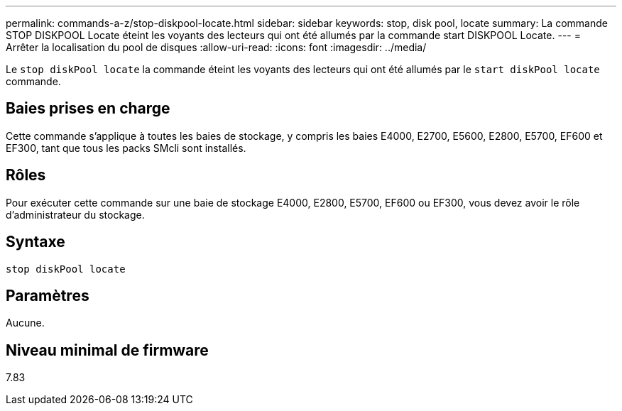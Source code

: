 ---
permalink: commands-a-z/stop-diskpool-locate.html 
sidebar: sidebar 
keywords: stop, disk pool, locate 
summary: La commande STOP DISKPOOL Locate éteint les voyants des lecteurs qui ont été allumés par la commande start DISKPOOL Locate. 
---
= Arrêter la localisation du pool de disques
:allow-uri-read: 
:icons: font
:imagesdir: ../media/


[role="lead"]
Le `stop diskPool locate` la commande éteint les voyants des lecteurs qui ont été allumés par le `start diskPool locate` commande.



== Baies prises en charge

Cette commande s'applique à toutes les baies de stockage, y compris les baies E4000, E2700, E5600, E2800, E5700, EF600 et EF300, tant que tous les packs SMcli sont installés.



== Rôles

Pour exécuter cette commande sur une baie de stockage E4000, E2800, E5700, EF600 ou EF300, vous devez avoir le rôle d'administrateur du stockage.



== Syntaxe

[source, cli]
----
stop diskPool locate
----


== Paramètres

Aucune.



== Niveau minimal de firmware

7.83
